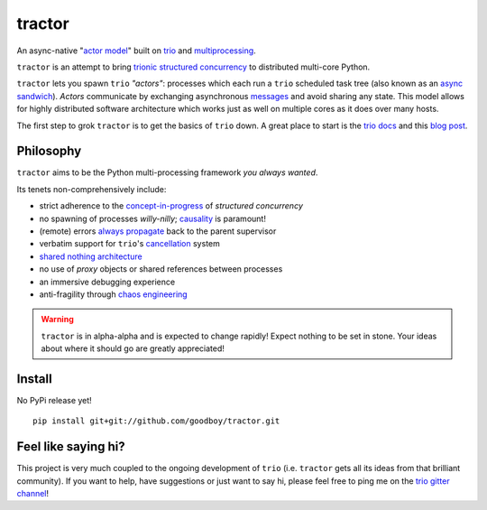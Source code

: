 tractor
=======
An async-native "`actor model`_" built on trio_ and multiprocessing_.


|travis|

.. |travis| image:: https://img.shields.io/travis/goodboy/tractor/master.svg
    :target: https://travis-ci.org/goodboy/tractor



``tractor`` is an attempt to bring trionic_ `structured concurrency`_ to
distributed multi-core Python.

``tractor`` lets you spawn ``trio`` *"actors"*: processes which each run
a ``trio`` scheduled task tree (also known as an `async sandwich`_).
*Actors* communicate by exchanging asynchronous messages_ and avoid
sharing any state. This model allows for highly distributed software
architecture which works just as well on multiple cores as it does over
many hosts.

The first step to grok ``tractor`` is to get the basics of ``trio`` down.
A great place to start is the `trio docs`_ and this `blog post`_.

.. _actor model: https://en.wikipedia.org/wiki/Actor_model
.. _trio: https://github.com/python-trio/trio
.. _multiprocessing: https://en.wikipedia.org/wiki/Multiprocessing
.. _trionic: https://trio.readthedocs.io/en/latest/design.html#high-level-design-principles
.. _async sandwich: https://trio.readthedocs.io/en/latest/tutorial.html#async-sandwich
.. _always propagate: https://trio.readthedocs.io/en/latest/design.html#exceptions-always-propagate
.. _causality: https://vorpus.org/blog/some-thoughts-on-asynchronous-api-design-in-a-post-asyncawait-world/#c-c-c-c-causality-breaker
.. _shared nothing architecture: https://en.wikipedia.org/wiki/Shared-nothing_architecture
.. _cancellation: https://trio.readthedocs.io/en/latest/reference-core.html#cancellation-and-timeouts
.. _channels: https://en.wikipedia.org/wiki/Channel_(programming)
.. _chaos engineering: http://principlesofchaos.org/
.. _messages: https://en.wikipedia.org/wiki/Message_passing
.. _trio docs: https://trio.readthedocs.io/en/latest/
.. _blog post: https://vorpus.org/blog/notes-on-structured-concurrency-or-go-statement-considered-harmful/
.. _structured concurrency: https://vorpus.org/blog/notes-on-structured-concurrency-or-go-statement-considered-harmful/


Philosophy
----------
``tractor`` aims to be the Python multi-processing framework *you always wanted*.

Its tenets non-comprehensively include:

- strict adherence to the `concept-in-progress`_ of *structured concurrency*
- no spawning of processes *willy-nilly*; causality_ is paramount!
- (remote) errors `always propagate`_ back to the parent supervisor
- verbatim support for ``trio``'s cancellation_ system
- `shared nothing architecture`_
- no use of *proxy* objects or shared references between processes
- an immersive debugging experience
- anti-fragility through `chaos engineering`_


.. warning:: ``tractor`` is in alpha-alpha and is expected to change rapidly!
    Expect nothing to be set in stone. Your ideas about where it should go
    are greatly appreciated!

.. _concept-in-progress: https://trio.discourse.group/t/structured-concurrency-kickoff/55


Install
-------
No PyPi release yet!

::

    pip install git+git://github.com/goodboy/tractor.git


Feel like saying hi?
--------------------
This project is very much coupled to the ongoing development of
``trio`` (i.e. ``tractor`` gets all its ideas from that brilliant
community). If you want to help, have suggestions or just want to
say hi, please feel free to ping me on the `trio gitter channel`_!

.. _trio gitter channel: https://gitter.im/python-trio/general
